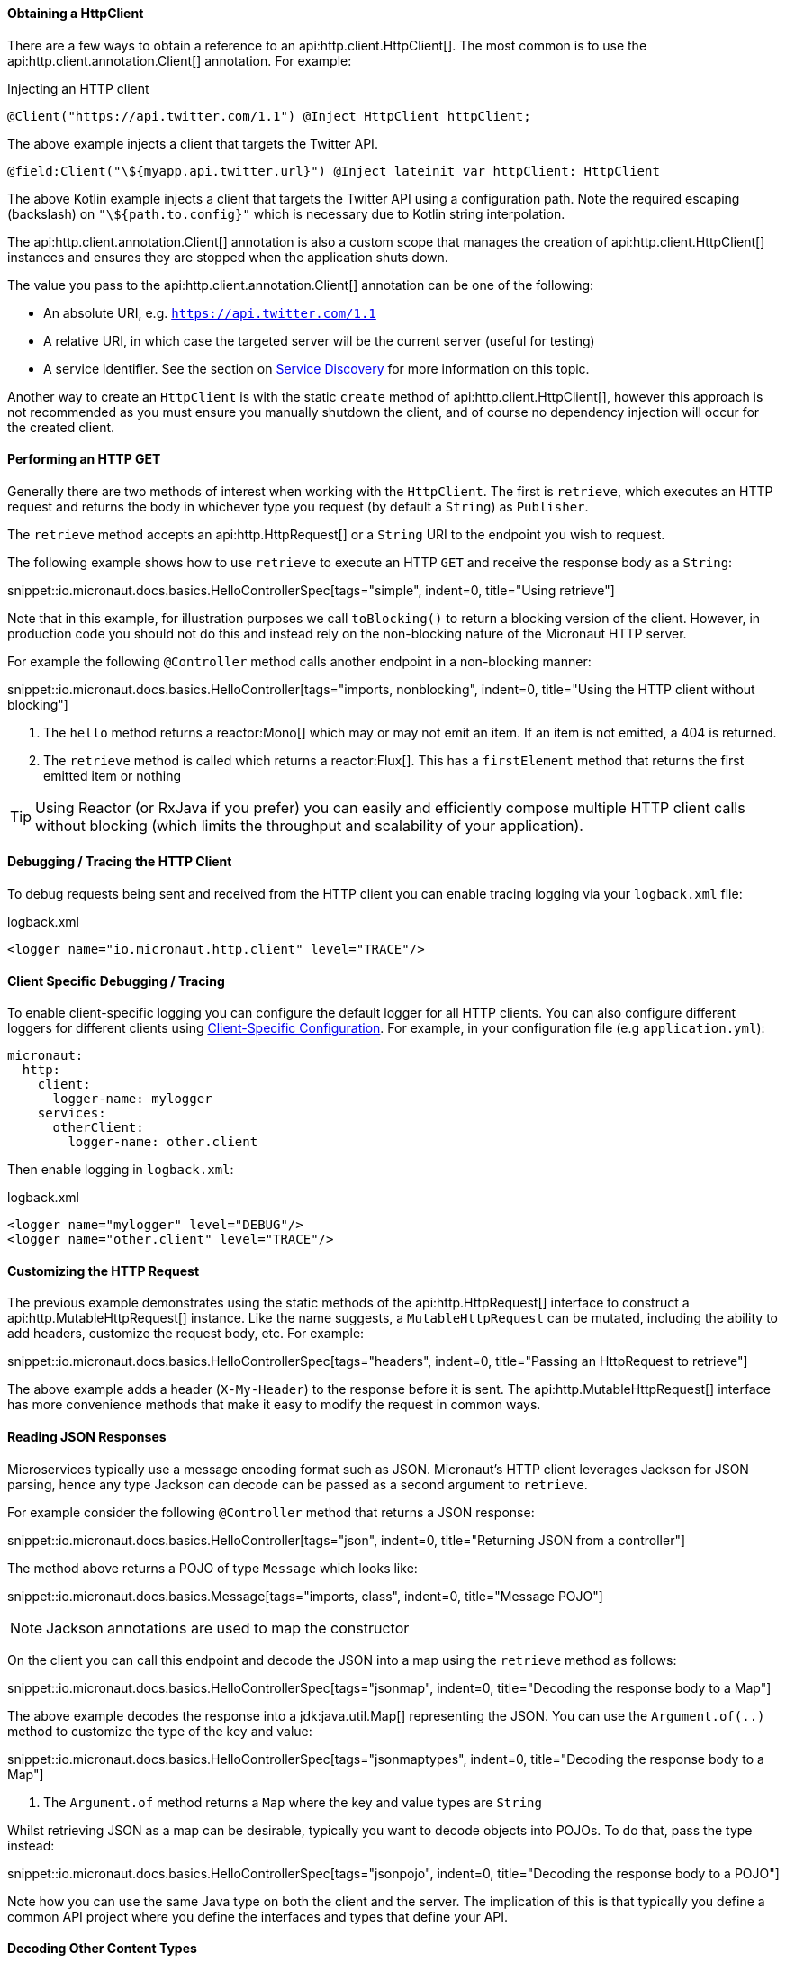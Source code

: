 ==== Obtaining a HttpClient

There are a few ways to obtain a reference to an api:http.client.HttpClient[]. The most common is to use the api:http.client.annotation.Client[] annotation. For example:

.Injecting an HTTP client
[source,java]
----
@Client("https://api.twitter.com/1.1") @Inject HttpClient httpClient;
----

The above example injects a client that targets the Twitter API.

[source,kotlin]
----
@field:Client("\${myapp.api.twitter.url}") @Inject lateinit var httpClient: HttpClient
----

The above Kotlin example injects a client that targets the Twitter API using a configuration path. Note the required escaping (backslash) on `"\${path.to.config}"` which is necessary due to Kotlin string interpolation.

The api:http.client.annotation.Client[] annotation is also a custom scope that manages the creation of api:http.client.HttpClient[] instances and ensures they are stopped when the application shuts down.

The value you pass to the api:http.client.annotation.Client[] annotation can be one of the following:

* An absolute URI, e.g. `https://api.twitter.com/1.1`
* A relative URI, in which case the targeted server will be the current server (useful for testing)
* A service identifier. See the section on <<serviceDiscovery, Service Discovery>> for more information on this topic.

Another way to create an `HttpClient` is with the static `create` method of api:http.client.HttpClient[], however this approach is not recommended as you must ensure you manually shutdown the client, and of course no dependency injection will occur for the created client.

==== Performing an HTTP GET

Generally there are two methods of interest when working with the `HttpClient`. The first is `retrieve`, which executes an HTTP request and returns the body in whichever type you request (by default a `String`) as `Publisher`.

The `retrieve` method accepts an api:http.HttpRequest[] or a `String` URI to the endpoint you wish to request.

The following example shows how to use `retrieve` to execute an HTTP `GET` and receive the response body as a `String`:

snippet::io.micronaut.docs.basics.HelloControllerSpec[tags="simple", indent=0, title="Using retrieve"]

Note that in this example, for illustration purposes we call `toBlocking()` to return a blocking version of the client. However, in production code you should not do this and instead rely on the non-blocking nature of the Micronaut HTTP server.

For example the following `@Controller` method calls another endpoint in a non-blocking manner:

snippet::io.micronaut.docs.basics.HelloController[tags="imports, nonblocking", indent=0, title="Using the HTTP client without blocking"]

<1> The `hello` method returns a reactor:Mono[] which may or may not emit an item. If an item is not emitted, a 404 is returned.
<2> The `retrieve` method is called which returns a reactor:Flux[]. This has a `firstElement` method that returns the first emitted item or nothing

TIP: Using Reactor (or RxJava if you prefer) you can easily and efficiently compose multiple HTTP client calls without blocking (which limits the throughput and scalability of your application).

==== Debugging / Tracing the HTTP Client

To debug requests being sent and received from the HTTP client you can enable tracing logging via your `logback.xml` file:

.logback.xml
[source,xml]
----
<logger name="io.micronaut.http.client" level="TRACE"/>
----

==== Client Specific Debugging / Tracing

To enable client-specific logging you can configure the default logger for all HTTP clients. You can also configure different loggers for different clients using <<_client_specific_configuration, Client-Specific Configuration>>. For example, in your configuration file (e.g `application.yml`):

[configuration]
----
micronaut:
  http:
    client:
      logger-name: mylogger
    services:
      otherClient:
        logger-name: other.client
----

Then enable logging in `logback.xml`:

.logback.xml
[source,xml]
----
<logger name="mylogger" level="DEBUG"/>
<logger name="other.client" level="TRACE"/>
----

==== Customizing the HTTP Request

The previous example demonstrates using the static methods of the api:http.HttpRequest[] interface to construct a api:http.MutableHttpRequest[] instance. Like the name suggests, a `MutableHttpRequest` can be mutated, including the ability to add headers, customize the request body, etc. For example:

snippet::io.micronaut.docs.basics.HelloControllerSpec[tags="headers", indent=0, title="Passing an HttpRequest to retrieve"]

The above example adds a header (`X-My-Header`) to the response before it is sent. The api:http.MutableHttpRequest[] interface has more convenience methods that make it easy to modify the request in common ways.

==== Reading JSON Responses

Microservices typically use a message encoding format such as JSON. Micronaut's HTTP client leverages Jackson for JSON parsing, hence any type Jackson can decode can be passed as a second argument to `retrieve`.

For example consider the following `@Controller` method that returns a JSON response:

snippet::io.micronaut.docs.basics.HelloController[tags="json", indent=0, title="Returning JSON from a controller"]

The method above returns a POJO of type `Message` which looks like:

snippet::io.micronaut.docs.basics.Message[tags="imports, class", indent=0, title="Message POJO"]

NOTE: Jackson annotations are used to map the constructor

On the client you can call this endpoint and decode the JSON into a map using the `retrieve` method as follows:

snippet::io.micronaut.docs.basics.HelloControllerSpec[tags="jsonmap", indent=0, title="Decoding the response body to a Map"]

The above example decodes the response into a jdk:java.util.Map[] representing the JSON. You can use the `Argument.of(..)` method to customize the type of the key and value:

snippet::io.micronaut.docs.basics.HelloControllerSpec[tags="jsonmaptypes", indent=0, title="Decoding the response body to a Map"]

<1> The `Argument.of` method returns a `Map` where the key and value types are `String`

Whilst retrieving JSON as a map can be desirable, typically you want to decode objects into POJOs. To do that, pass the type instead:

snippet::io.micronaut.docs.basics.HelloControllerSpec[tags="jsonpojo", indent=0, title="Decoding the response body to a POJO"]

Note how you can use the same Java type on both the client and the server. The implication of this is that typically you define a common API project where you define the interfaces and types that define your API.

==== Decoding Other Content Types

If the server you communicate with uses a custom content type that is not JSON, by default Micronaut's HTTP client will not know how to decode this type.

To resolve this, register api:http.codec.MediaTypeCodec[] as a bean, and it will be automatically picked up and used to decode (or encode) messages.

==== Receiving the Full HTTP Response

Sometimes receiving just the body of the response is not enough, and you need other information from the response such as headers, cookies, etc. In this case, instead of `retrieve` use the `exchange` method:

snippet::io.micronaut.docs.basics.HelloControllerSpec[tags="pojoresponse", indent=0, title="Receiving the Full HTTP Response"]

<1> The `exchange` method receives the api:http.HttpResponse[]
<2> The body is retrieved using the `getBody(..)` method of the response
<3> Other aspects of the response such as the api:http.HttpStatus[] can be checked

The above example receives the full api:http.HttpResponse[] from which you can obtain headers and other useful information.
